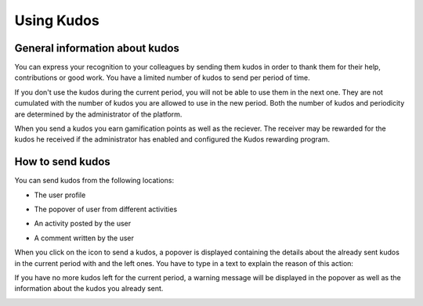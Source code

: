 .. _UsingKudos:


############
Using Kudos
############


General information about kudos
~~~~~~~~~~~~~~~~~~~~~~~~~~~~~~~~

You can express your recognition to your colleagues by sending them kudos in order to thank them for their help, contributions or good work.
You have a limited number of kudos to send per period of time. 

If you don't use the kudos during the current period, you will not be able to use them in the next one. They are not cumulated with the number of kudos you are allowed to use in the new period.
Both the number of kudos and periodicity are determined by the administrator of the platform.

When you send a kudos you earn gamification points as well as the reciever. 
The receiver may be rewarded for the kudos he received if the administrator has enabled and configured the Kudos rewarding program. 


How to send kudos
~~~~~~~~~~~~~~~~~~

You can send kudos from the following locations:

- The user profile

|image0|

- The popover of user from different activities

|image1|

- An activity posted by the user

|image2|

- A comment written by the user 

|image3|

When you click on the icon to send a kudos, a popover is displayed containing the details about the already sent kudos in the current period with and the left ones.
You have to type in a text to explain the reason of this action:

|image4|

If you have no more kudos left for the current period, a warning message will be displayed in the popover as well as the information about the kudos you already sent.

|image5|



.. |image0| image:: images/reward/user_icon.png
.. |image1| image:: images/reward/popover_icon.png
.. |image2| image:: images/reward/activity_icon.png
.. |image3| image:: images/reward/comment_icon.png
.. |image4| image:: images/reward/send_popup.png
.. |image5| image:: images/reward/no_kudos_left.png




